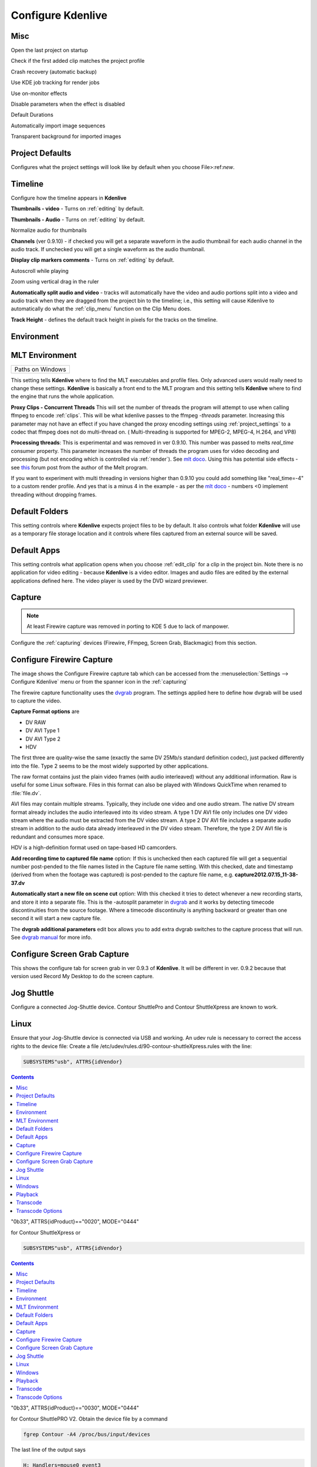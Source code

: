 .. metadata-placeholder

   :authors: - Claus Christensen
             - Yuri Chornoivan
             - Ttguy (https://userbase.kde.org/User:Ttguy)
             - Bushuev (https://userbase.kde.org/User:Bushuev)
             - Dirkolus (https://userbase.kde.org/User:Dirkolus)
             - Jessej (https://userbase.kde.org/User:Jessej)
             - Jack (https://userbase.kde.org/User:Jack)
             - Roger (https://userbase.kde.org/User:Roger)
             - Eugen Mohr

   :license: Creative Commons License SA 4.0

.. _configure_kdenlive:

Configure Kdenlive
~~~~~~~~~~~~~~~~~~

Misc
^^^^


.. image:: /images/Kdenlive_Configure_misc.png
   :width: 500px
   :align: left
   :alt: Kdenlive_Configure_misc



Open the last project on startup

Check if the first added clip matches the project profile

Crash recovery (automatic backup)

Use KDE job tracking for render jobs

Use on-monitor effects

Disable parameters when the effect is disabled

Default Durations

Automatically import image sequences

Transparent background for imported images


Project Defaults
^^^^^^^^^^^^^^^^


Configures what the project settings will look like by default when you choose File>:ref:`new`.


.. image:: /images/Kdenlive_Configure_project_defaults.png
   :width: 500px
   :align: left
   :alt: Kdenlive_Configure_project_defaults



Timeline
^^^^^^^^

Configure how the timeline appears in **Kdenlive**


.. image:: /images/Configure_Timeline.png
   :width: 500px
   :align: left
   :alt: Configure_Timeline



**Thumbnails - video** - Turns on  :ref:`editing` by default.

**Thumbnails - Audio** - Turns on  :ref:`editing` by default.

Normalize audio for thumbnails

**Channels** (ver 0.9.10) - if checked you will get a separate waveform in the audio thumbnail for each audio channel in the audio track. If unchecked you will get a single waveform as the audio thumbnail.

**Display clip markers comments** - Turns on  :ref:`editing` by default.

Autoscroll while playing

Zoom using vertical drag in the ruler

**Automatically split audio and video** - tracks will automatically have the video and audio portions split into a video and audio track when they are dragged from the project bin to the timeline; i.e., this setting will cause Kdenlive to automatically do what the :ref:`clip_menu` function on the Clip Menu does.

**Track Height** - defines the default track height in pixels for the tracks on the timeline.


Environment
^^^^^^^^^^^


MLT Environment
^^^^^^^^^^^^^^^

.. image:: /images/Kdenlive_Configure_environment_MLT.png
   :width: 500px
   :align: left
   :alt: Kdenlive_Configure_environment_MLT


.. list-table::

  * -  Paths on Windows 

This setting tells **Kdenlive** where to find the MLT executables and profile files. Only advanced users would really need to change these settings. **Kdenlive** is basically a front end to the MLT program and this setting tells **Kdenlive** where to find the engine that runs the whole application.

**Proxy Clips - Concurrent Threads**  This will set the number of threads the program will attempt to use when calling ffmpeg to encode :ref:`clips`. This will be what kdenlive passes to the ffmpeg  *-threads* parameter.   Increasing this parameter may not have an effect if you have changed the proxy encoding settings using :ref:`project_settings` to a codec that ffmpeg does not do multi-thread on. ( Multi-threading is supported for MPEG-2, MPEG-4, H.264, and VP8)

**Processing threads**: This is experimental and was removed in ver 0.9.10. This number was passed to melts *real_time* consumer property. This parameter increases the number of threads the program uses for video decoding and processing (but not encoding which is controlled via :ref:`render`).  See `mlt doco <http://www.mltframework.org/bin/view/MLT/Questions#Does_MLT_take_advantage_of_multi>`_. Using this has potential side effects - see `this <https://forum.kde.org/viewtopic.php?f=265&amp;t=122140#p317318>`_ forum post from the author of the Melt program.

If you want to experiment with multi threading in versions higher than 0.9.10  you could add something like "real_time=-4" to a custom render profile.  And yes that is a minus 4 in the example - as per the    `mlt doco <http://www.mltframework.org/bin/view/MLT/Questions#Does_MLT_take_advantage_of_multi>`_ - numbers <0 implement threading without dropping frames.

Default Folders
^^^^^^^^^^^^^^^

.. image:: /images/Kdenlive_Configure_environment_default_folders.png
   :align: left
   :alt: Kdenlive_Configure_environment_default_folders



This setting controls where **Kdenlive** expects project files to be by default. It also controls what folder **Kdenlive** will use as a temporary file storage location and it controls where files captured from an external source will be saved.

Default Apps
^^^^^^^^^^^^

.. image:: /images/Kdenlive_Configure_envrionment_default_apps.png
   :align: left
   :alt: Kdenlive_Configure_envrionment_default_apps



This setting controls what application opens when you choose :ref:`edit_clip` for a clip in the project bin. Note there is no application for video editing - because **Kdenlive** is a video editor.  Images and audio files are edited by the external applications defined here. The video player is used by the DVD wizard previewer.


Capture
^^^^^^^

.. note::

  At least Firewire capture was removed in porting to KDE 5 due to lack of manpower.


Configure the :ref:`capturing` devices (Firewire, FFmpeg, Screen Grab, Blackmagic) from this section.


Configure Firewire Capture
^^^^^^^^^^^^^^^^^^^^^^^^^^

The image shows the Configure Firewire capture tab which can be accessed from the :menuselection:`Settings --> Configure Kdenlive` menu or from the spanner icon in the :ref:`capturing`


.. image:: /images/Kdenlive_Configure_Capture.png
   :width: 500px
   :align: left
   :alt: Kdenlive_Configure_Capture



The firewire capture functionality uses the `dvgrab <http://linux.die.net/man/1/dvgrab>`_ program.
The settings applied here to define how dvgrab will be used to capture the video. 

**Capture Format options** are

* DV RAW
* DV AVI Type 1
* DV AVI Type 2
* HDV

The first three are quality-wise the same (exactly the same DV 25Mb/s standard definition codec), just packed differently into the file. Type 2 seems to be the most widely supported by other applications.

The raw format contains just the plain video frames (with audio interleaved) without any additional information. Raw is useful for some Linux software. Files in this format can also be played with Windows QuickTime when renamed to :file:`file.dv`.

AVI files may contain multiple streams. Typically, they include one video and one audio stream. The native DV stream format already includes the audio interleaved into its video stream. A type 1 DV AVI file only includes one DV video stream where the audio must be extracted from the DV video stream. A type 2 DV AVI file includes a separate audio stream in addition to the audio data already interleaved in the DV video stream. Therefore, the type 2 DV AVI file is redundant and consumes more space.

HDV is a high-definition format used on tape-based HD camcorders.

**Add recording time to captured file name** option: If this is unchecked then each captured file will get a sequential number post-pended to the file names listed in the Capture file name setting. With this checked, date and timestamp (derived from when the footage was captured) is post-pended to the capture file name, e.g. **capture2012.07.15_11-38-37.dv**

**Automatically start a new file on scene cut** option:  With this checked it tries to detect whenever a new recording starts, and store it into a separate file. This is the -autosplit parameter in  `dvgrab <http://linux.die.net/man/1/dvgrab>`_  and it works by detecting timecode discontinuities from the source footage.  Where a timecode discontinuity is anything backward or greater than one second it will start a new capture file.

The **dvgrab additional parameters** edit box allows you to add extra dvgrab switches to the capture process that will run. See  `dvgrab manual <http://linux.die.net/man/1/dvgrab>`_ for more info.

Configure Screen Grab Capture
^^^^^^^^^^^^^^^^^^^^^^^^^^^^^

This shows the configure tab for screen grab in ver 0.9.3 of **Kdenlive**. It will be different in ver. 0.9.2 because that version used Record My Desktop to do the screen capture.


.. image:: /images/Kdenlive_Configure_screen_grab.png
   :width: 500px
   :align: left
   :alt: Kdenlive_Configure_screen_grab



Jog Shuttle
^^^^^^^^^^^


Configure a connected Jog-Shuttle device. Contour ShuttlePro and Contour ShuttleXpress are known to work.

Linux
^^^^^

Ensure that your Jog-Shuttle device is connected via USB and working. An udev rule is necessary to correct the access rights to the device file: Create a file /etc/udev/rules.d/90-contour-shuttleXpress.rules with the line:


.. code-block:: bash
  
  SUBSYSTEMS"usb", ATTRS{idVendor}

.. contents::

"0b33", ATTRS{idProduct}=="0020", MODE="0444"

for Contour ShuttleXpress or


.. code-block:: bash
  
  SUBSYSTEMS"usb", ATTRS{idVendor}

.. contents::

"0b33", ATTRS{idProduct}=="0030", MODE="0444"

for Contour ShuttlePRO V2. Obtain the device file by a command


.. code-block:: bash

  fgrep Contour -A4 /proc/bus/input/devices

The last line of the output says


.. code-block:: bash
  
  H: Handlers=mouse0 event3

which should tell the device file to be entered into kdenlive's setting dialog: In the text field enter /dev/input/**event3** (use the last word on the line above to specify the device file in /dev/input), set the buttons and apply the changes.


.. image:: /images/KDENLIVE_Configure_jog_shuttle.png
   :width: 500px
   :align: left
   :alt: KDENLIVE_Configure_jog_shuttle



Enable Jog-Shuttle. For the Contour ShuttleXpress the buttons 5 - 9 are relevant, whereas Contour ShuttlePro uses all buttons. The actions for the jog- and the shuttle wheel are working as expected.

Windows
^^^^^^^

On the desktop, bottom-right opens the system tray. Right-click on the Contour icon and choose "Open control Panel". 


.. image:: /images/Contour_open-cotrol-panel.png
   :align: left
   :alt: Contour_open-cotrol-panel

  

In the configuration window choose under "Application setting" the program "Adobe Premiere Pro CS&amp;CC (Edit)". Then click on :menuselection:`Options --> Create new settings --> Copy contents from Current Settings`. 


.. image:: /images/Contour_new_settings.png
   :align: left
   :alt: Contour_new_settings

  

Then choose Kdenlive.exe in C:\Program Files\kdenlive\bin. 


.. image:: /images/Contour_Design_Choose_Aplication.png
   :align: left
   :alt: Contour_Design_Choose_Aplication

  

Now the basic functionality should work. Adjust the buttons of the shuttle with shortcuts as you like.

.. hint::

   You can make Kdenlive settings from scratch using :menuselection:`Options --> Create new settings --> Create Empty Settings` when creating new settings.


Playback
^^^^^^^^


Configure the Video and Audio drivers and devices. For advanced users only.


.. image:: /images/Kdenlive_Configure_playback.png
   :width: 500px
   :align: left
   :alt: Kdenlive_Configure_playback



In version 0.9.4 of **Kdenlive**, checking the "use Open GL for video playback" checkbox turns on the ability to have audio scrubbing available for use in the clips.  Audio scrubbing lets you hear the audio at the playhead position as you drag the playhead so you can quickly find a particular sound or event in the audio. This feature can be useful for placing the play head at the correct spot in the clip relative to an important bit of audio.

In ver 15.04 or higher, there is no "use Open GL for video playback" checkbox  - Open GL is used by default.


Transcode
^^^^^^^^^


This controls the :ref:`transcode` functionality. The parameters section are ffmpeg parameters. Find help on them by issuing ``ffmpeg -h`` at a command line.


.. image:: /images/Kdenlive_Configure_transcode.png
   :width: 500px
   :align: left
   :alt: Kdenlive_Configure_transcode



Transcode Options
^^^^^^^^^^^^^^^^^

.. list-table::
  :header-rows: 1

  * -  Option 
    -  Description 
    -  Parameters 
    -  Meanings of Parameters
  * -  Wav 48000Hz 
    -  Extract audio as WAV file 
    -  -vn -ar 48000 
    -  -vn=disable video, -ar 48000 = set audio sampling rate to 48kHz 
  * -  Remux with MKV 
    -  - 
    -  -vcodec copy -acodec copy -sn 
    -  copy the video and the audio. -sn = disable subtitles 
  * -  Remux MPEG-2 PS/VOB 
    -  Fix audio sync in MPEG-2 vob files 
    -  -vcodec copy -acodec copy 
    -  copy the video and the audio 


